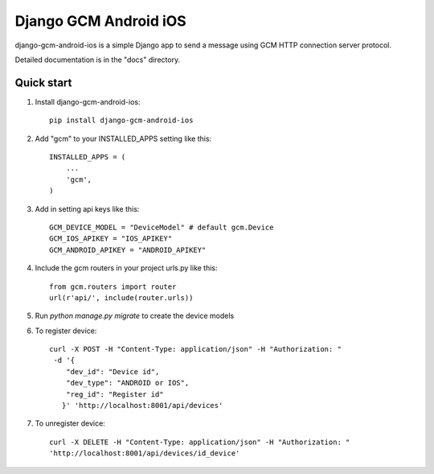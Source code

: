 ======================
Django GCM Android iOS
======================

django-gcm-android-ios is a simple Django app to send a message using GCM HTTP connection server protocol.

Detailed documentation is in the "docs" directory.

.. image:: https://travis-ci.org/hugobrilhante/django-gcm-android-ios.svg
  :target: https://travis-ci.org/hugobrilhante/django-gcm-android-ios

.. image:: https://coveralls.io/repos/hugobrilhante/django-gcm-android-ios/badge.svg?branch=master&service=github
  :target: https://coveralls.io/github/hugobrilhante/django-gcm-android-ios?branch=master

.. image:: https://readthedocs.org/projects/django-gcm-android-ios/badge/?version=latest
   :target: http://django-gcm-android-ios.readthedocs.org/en/latest/
   :alt: Documentation Status

.. image:: https://img.shields.io/pypi/status/django-gcm-android-ios.svg
   :target: https://pypi.python.org/pypi/django-gcm-android-ios

.. image:: https://img.shields.io/pypi/dm/django-gcm-android-ios.svg
   :target: https://pypi.python.org/pypi/django-gcm-android-ios/1.0.0#downloads

.. image:: https://img.shields.io/pypi/l/django-gcm-android-ios.svg
   :target: https://github.com/hugobrilhante/django-gcm-android-ios/blob/master/LICENSE

.. image:: https://img.shields.io/github/release/hugobrilhante/django-gcm-android-ios.svg
   :target: https://github.com/hugobrilhante/django-gcm-android-ios/releases/tag/1.0.0

.. image:: https://img.shields.io/pypi/pyversions/django-gcm-android-ios.svg
   :target: https://pypi.python.org/pypi/django-gcm-android-ios



Quick start
-----------

1. Install django-gcm-android-ios::

    pip install django-gcm-android-ios

2. Add "gcm" to your INSTALLED_APPS setting like this::

    INSTALLED_APPS = (
        ...
        'gcm',
    )

3. Add in setting api keys like this::

    GCM_DEVICE_MODEL = "DeviceModel" # default gcm.Device
    GCM_IOS_APIKEY = "IOS_APIKEY"
    GCM_ANDROID_APIKEY = "ANDROID_APIKEY"


4. Include the gcm routers in your project urls.py like this::

    from gcm.routers import router
    url(r'api/', include(router.urls))

5. Run `python manage.py migrate` to create the device models


6. To register device::

    curl -X POST -H "Content-Type: application/json" -H "Authorization: "
     -d '{
        "dev_id": "Device id",
        "dev_type": "ANDROID or IOS",
        "reg_id": "Register id"
       }' 'http://localhost:8001/api/devices'

7. To unregister device::

    curl -X DELETE -H "Content-Type: application/json" -H "Authorization: "  
    'http://localhost:8001/api/devices/id_device'


.. image:: https://badges.gitter.im/Join%20Chat.svg
   :alt: Join the chat at https://gitter.im/hugobrilhante/django-gcm-android-ios
   :target: https://gitter.im/hugobrilhante/django-gcm-android-ios?utm_source=badge&utm_medium=badge&utm_campaign=pr-badge&utm_content=badge
